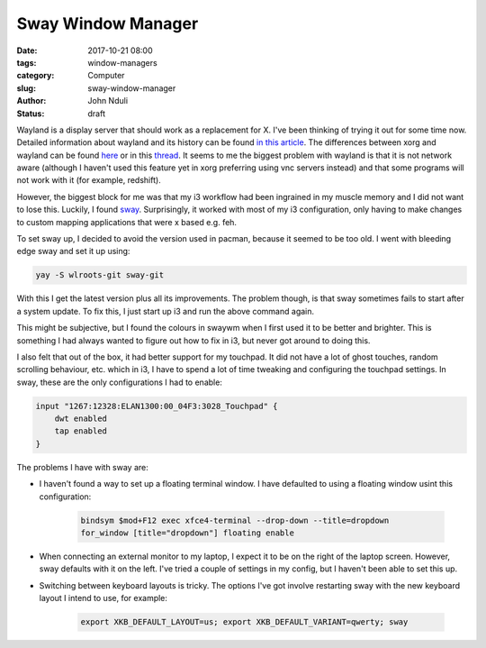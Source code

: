 ###################
Sway Window Manager
###################
:date: 2017-10-21 08:00
:tags: window-managers
:category: Computer
:slug: sway-window-manager
:author: John Nduli
:status: draft

Wayland is a display server that should work as a replacement for X.
I've been thinking of trying it out for some time now. Detailed
information about wayland and its history can be found `in this article
<https://www.linux.com/news/what-why-and-how-wayland-and-weston-linux>`__. The
differences between xorg and wayland can be found `here
<https://www.secjuice.com/wayland-vs-xorg/>`__ or in this `thread
<https://askubuntu.com/questions/11537/why-is-wayland-better>`__. It
seems to me the biggest problem with wayland is that it is not network
aware (although I haven't used this feature yet in xorg preferring using
vnc servers instead) and that some programs will not work with it (for
example, redshift).

However, the biggest block for me was that my i3 workflow had been
ingrained in my muscle memory and I did not want to lose this. Luckily,
I found `sway <https://swaywm.org/>`_. Surprisingly, it worked with most
of my i3 configuration, only having to make changes to custom mapping
applications that were x based e.g. feh.

To set sway up, I decided to avoid the version used in pacman, because
it seemed to be too old. I went with bleeding edge sway and set it up
using:

.. code-block:: bash

   yay -S wlroots-git sway-git

With this I get the latest version plus all its improvements. The
problem though, is that sway sometimes fails to start after a system
update. To fix this, I just start up i3 and run the above command again.

This might be subjective, but I found the colours in swaywm when I first
used it to be better and brighter. This is something I had always wanted
to figure out how to fix in i3, but never got around to doing this.

I also felt that out of the box, it had better support for my touchpad.
It did not have a lot of ghost touches, random scrolling behaviour, etc.
which in i3, I have to spend a lot of time tweaking and configuring the
touchpad settings. In sway, these are the only configurations I had to
enable:

.. code-block:: bash

   input "1267:12328:ELAN1300:00_04F3:3028_Touchpad" {
       dwt enabled
       tap enabled
   }

The problems I have with sway are:

- I haven't found a way to set up a floating terminal window. I have
  defaulted to using a floating window usint this configuration:

   .. code-block:: bash

      bindsym $mod+F12 exec xfce4-terminal --drop-down --title=dropdown
      for_window [title="dropdown"] floating enable


- When connecting an external monitor to my laptop, I expect it to be on
  the right of the laptop screen. However, sway defaults with it on the
  left. I've tried a couple of settings in my config, but I haven't been
  able to set this up.
- Switching between keyboard layouts is tricky. The options I've got
  involve restarting sway with the new keyboard layout I intend to use,
  for example:

   .. code-block:: bash

      export XKB_DEFAULT_LAYOUT=us; export XKB_DEFAULT_VARIANT=qwerty; sway
